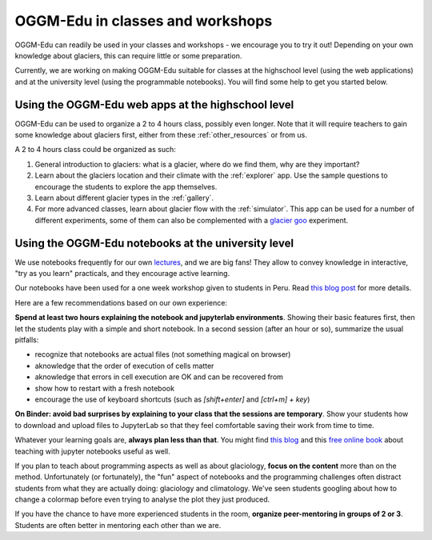 .. _classes_howto:

OGGM-Edu in classes and workshops
=================================

OGGM-Edu can readily be used in your classes and workshops - we encourage you to
try it out! Depending on your own knowledge about glaciers, this can require
little or some preparation.

Currently, we are working on making OGGM-Edu suitable for classes at the
highschool level (using the web applications) and at the university level
(using the programmable notebooks). You will find some help to get you started
below.


Using the OGGM-Edu web apps at the highschool level
---------------------------------------------------

OGGM-Edu can be used to organize a 2 to 4 hours class, possibly even
longer. Note that it will require teachers to gain some knowledge about glaciers
first, either from these :ref:`other_resources` or from us.

A 2 to 4 hours class could be organized as such:

1. General introduction to glaciers: what is a glacier, where do we find them,
   why are they important?
2. Learn about the glaciers location and their climate with the :ref:`explorer`
   app. Use the sample questions to encourage the students to explore the app
   themselves.
3. Learn about different glacier types in the :ref:`gallery`.
4. For more advanced classes, learn about glacier flow with the :ref:`simulator`.
   This app can be used for a number of different experiments, some of them
   can also be complemented with a `glacier goo <https://www.youtube.com/watch?v=DUdeN5CpsW0>`_
   experiment.


Using the OGGM-Edu notebooks at the university level
----------------------------------------------------

We use notebooks frequently for our own `lectures <https://fabienmaussion.info/teaching/>`_,
and we are big fans! They allow to convey knowledge in interactive,
"try as you learn" practicals, and they encourage active learning.

Our notebooks have been used for a one week workshop given to students
in Peru. Read `this blog post <https://oggm.org/2019/12/06/OGGM-Edu-AGU/>`_
for more details.

Here are a few recommendations based on our own experience:

**Spend at least two hours explaining the notebook and jupyterlab environments**.
Showing their basic features first, then let the students play with a simple and
short notebook. In a second session (after an hour or so),
summarize the usual pitfalls:

- recognize that notebooks are actual files (not something magical on browser)
- aknowledge that the order of execution of cells matter
- aknowledge that errors in cell execution are OK and can be recovered from
- show how to restart with a fresh notebook
- encourage the use of keyboard shortcuts (such as `[shift+enter]` and
  `[ctrl+m] + key`)

**On Binder: avoid bad surprises by explaining to your class that the sessions
are temporary**. Show your students how to download and upload files to
JupyterLab so that they feel comfortable saving their work from time to time.

Whatever your learning goals are, **always plan less than that**. You might
find `this blog <https://medium.com/@jasonjwilliamsny/4-practical-suggestions-for-using-jupyter-notebooks-in-tutorials-9c478c8c0032>`_
and this `free online book <https://jupyter4edu.github.io/jupyter-edu-book/>`_
about teaching with jupyter notebooks useful as well.

If you plan to teach about programming aspects as well as about
glaciology, **focus on the content** more than on the method. Unfortunately
(or fortunately), the "fun" aspect of notebooks and the programming challenges
often distract students from what they are actually doing: glaciology and
climatology. We've seen students googling about how to change a colormap before
even trying to analyse the plot they just produced.

If you have the chance to have more experienced students in the room,
**organize peer-mentoring in groups of 2 or 3**. Students are often better
in mentoring each other than we are.
